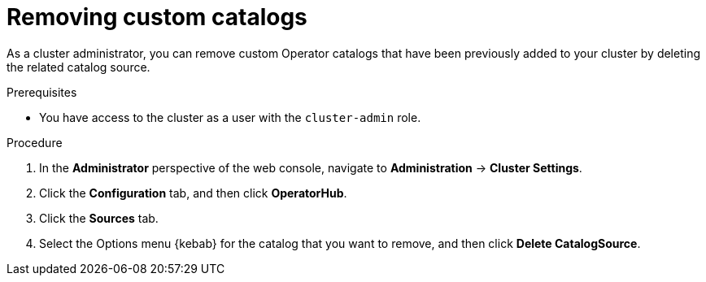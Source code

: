 // Module included in the following assemblies:
//
// * operators/admin/olm-managing-custom-catalogs.adoc

// The OSD/ROSA version of this procedure is sd-olm-removing-catalogs.adoc.

:_mod-docs-content-type: PROCEDURE
[id="olm-removing-catalogs_{context}"]
= Removing custom catalogs

As a cluster administrator, you can remove custom Operator catalogs that have been previously added to your cluster by deleting the related catalog source.

.Prerequisites
* You have access to the cluster as a user with the `cluster-admin` role.

.Procedure

. In the *Administrator* perspective of the web console, navigate to *Administration* -> *Cluster Settings*.

. Click the *Configuration* tab, and then click *OperatorHub*.

. Click the *Sources* tab.

. Select the Options menu {kebab} for the catalog that you want to remove, and then click *Delete CatalogSource*.